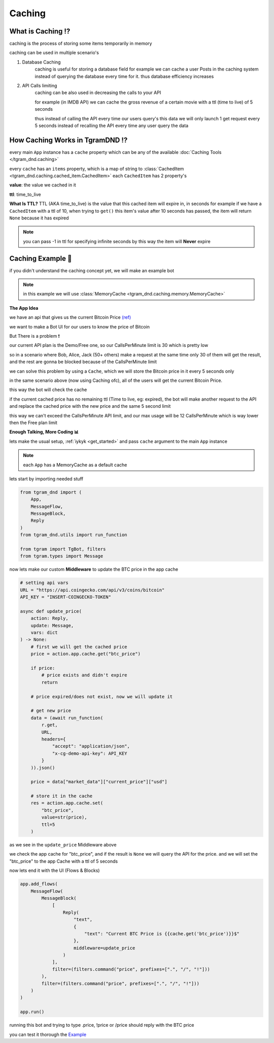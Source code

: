############
Caching
############

What is Caching ⁉️
-------------------
caching is the process of storing some items
temporarily in memory

caching can be used in multiple scenario's

1. Database Caching
    caching is useful for storing a database field
    for example we can cache a user Posts in the caching system instead
    of querying the database every time for it. thus database efficiency increases

2. API Calls limiting
    caching can be also used in decreasing the calls to your API

    for example (in IMDB API) we can cache the gross revenue of a certain movie
    with a ttl (time to live) of 5 seconds
    
    thus instead of calling the API every time our users query's this data
    we will only launch 1 get request every 5 seconds instead of recalling the API every time any user query the data

.. raw:: html

    <br>

How Caching Works in TgramDND ⁉️
---------------------------------

every main ``App`` instance has a ``cache`` property
which can be any of the available :doc:`Caching Tools </tgram_dnd.caching>`

every ``cache`` has an ``items`` property, which is a map of string to :class:`CachedItem <tgram_dnd.caching.cached_item.CachedItem>`
each ``CachedItem`` has 2 property's

**value**: the value we cached in it

**ttl**: time_to_live

**What Is TTL?**
TTL (AKA time_to_live) is the value that this cached item will expire in, in seconds
for example if we have a ``CachedItem`` with a ttl of 10, when trying to ``get()`` this item's value
after 10 seconds has passed, the item will return ``None`` because it has expired

.. note::

    you can pass -1 in ttl for specifying infinite seconds
    by this way the item will **Never** expire

.. raw:: html

    <br>

Caching Example 🌈
---------------------

if you didn't understand the caching concept yet, we will make an example bot

.. note::

    in this example we will use :class:`MemoryCache <tgram_dnd.caching.memory.MemoryCache>`

**The App Idea**

we have an api that gives us the current Bitcoin Price `(ref) <https://docs.coingecko.com/reference/introduction>`_ 

we want to make a Bot UI for our users to know the price of Bitcoin

But There is a problem ❗

our current API plan is the Demo/Free one,
so our CallsPerMinute limit is 30 which is pretty low

so in a scenario where Bob, Alice, Jack (50+ others) make a request at the same time
only 30 of them will get the result, and the rest are gonna be blocked because of the CallsPerMinute limit

we can solve this problem by using a ``Cache``, which we will store the Bitcoin price in it every 5 seconds only

in the same scenario above (now using Caching ofc), all of the users will get the current Bitcoin Price.

this way the bot will check the cache

if the current cached price has no remaining ttl (Time to live, eg: expired), the bot will make another request
to the API 
and replace the cached price with the new price and the same 5 second limit

this way we can't exceed the CallsPerMinute API limit, and our max usage will be 12 CallsPerMinute which is way lower then the Free plan limit

**Enough Talking, More Coding 📊**

lets make the usual setup, :ref:`iykyk <get_started>`
and pass ``cache`` argument to the main ``App`` instance

.. note::
    each ``App`` has a MemoryCache as a default cache

lets start by importing needed stuff

.. code-block:: python

    from tgram_dnd import (
        App,
        MessageFlow,
        MessageBlock,
        Reply
    )
    from tgram_dnd.utils import run_function

    from tgram import TgBot, filters
    from tgram.types import Message

now lets make our custom **Middleware** to update the BTC price in the app cache

.. code-block:: python

    # setting api vars
    URL = "https://api.coingecko.com/api/v3/coins/bitcoin"
    API_KEY = "INSERT-COINGECKO-TOKEN"

    async def update_price(
        action: Reply,
        update: Message,
        vars: dict
    ) -> None:
        # first we will get the cached price
        price = action.app.cache.get("btc_price")

        if price:
            # price exists and didn't expire
            return
        
        # price expired/does not exist, now we will update it

        # get new price
        data = (await run_function(
            r.get,
            URL,
            headers={
                "accept": "application/json",
                "x-cg-demo-api-key": API_KEY
            }
        )).json()

        price = data["market_data"]["current_price"]["usd"]

        # store it in the cache
        res = action.app.cache.set(
            "btc_price",
            value=str(price),
            ttl=5
        )

as we see in the ``update_price`` Middleware above

we check the app cache for "btc_price", and
if the result is ``None`` we will query the API for the price.
and we will set the "btc_price" to the app Cache with a ttl of 5 seconds

now lets end it with the UI (Flows & Blocks)

.. code-block:: python

    app.add_flows(
        MessageFlow(
            MessageBlock(
                [
                    Reply(
                        "text",
                        {
                            "text": "Current BTC Price is {{cache.get('btc_price')}}$"
                        },
                        middleware=update_price
                    )
                ],
                filter=(filters.command("price", prefixes=[".", "/", "!"]))
            ),
            filter=(filters.command("price", prefixes=[".", "/", "!"]))
        )
    )

    app.run()

running this bot and trying to type .price, !price or /price should reply with
the BTC price

you can test it thorough the `Example <https://github.com/PythonNoob999/tgram_dnd/blob/main/examples/caching/price_bot.py>`_